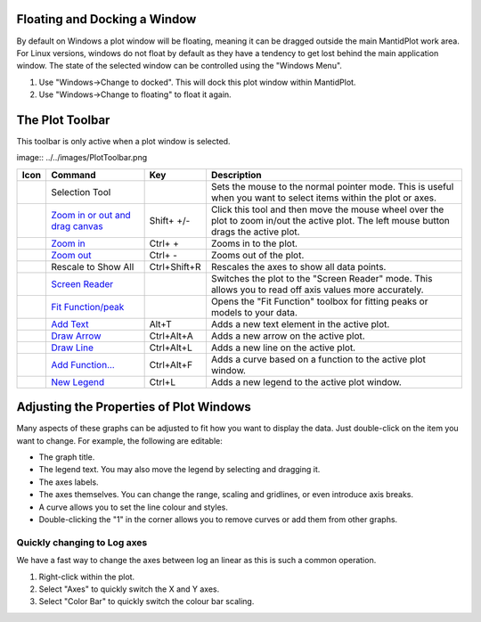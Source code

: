 .. _train-MBC_Displaying_data_Formatting:

Floating and Docking a Window
=============================

By default on Windows a plot window will be floating, meaning it can be
dragged outside the main MantidPlot work area. For Linux versions,
windows do not float by default as they have a tendency to get lost
behind the main application window. The state of the selected window can
be controlled using the "Windows Menu".

#. Use "Windows->Change to docked". This will dock this plot window
   within MantidPlot.
#. Use "Windows->Change to floating" to float it again.

The Plot Toolbar
================

This toolbar is only active when a plot window is selected.

image:: ../../images/PlotToolbar.png

+------------------------------------------------------------------+------------------------------------------------------------------------------------------------------------------------------------------+----------------+--------------------------------------------------------------------------------------------------------------------------------------------+
| Icon                                                             | Command                                                                                                                                  | Key            | Description                                                                                                                                |
+==================================================================+==========================================================================================================================================+================+============================================================================================================================================+
| .. image:: ../../images/disable_plotToolbar.png                  | Selection Tool                                                                                                                           |                | Sets the mouse to the normal pointer mode. This is useful when you want to select items within the plot or axes.                           |
|    :alt: disable_plotToolbar.png                                 |                                                                                                                                          |                |                                                                                                                                            |
+------------------------------------------------------------------+------------------------------------------------------------------------------------------------------------------------------------------+----------------+--------------------------------------------------------------------------------------------------------------------------------------------+
| .. image:: ../../images/PanZoom_plotToolbar.png                  | `Zoom in or out and drag canvas <http://www.mantidproject.org/MantidPlot:_The_Data_Menu#Data_-.3E_Zoom_in_.28Ctrl-.2B.29>`__             | Shift+ +/-     | Click this tool and then move the mouse wheel over the plot to zoom in/out the active plot. The left mouse button drags the active plot.   |
|    :alt: PanZoom_plotToolbar.png                                 |                                                                                                                                          |                |                                                                                                                                            |
+------------------------------------------------------------------+------------------------------------------------------------------------------------------------------------------------------------------+----------------+--------------------------------------------------------------------------------------------------------------------------------------------+
| .. image:: ../../images/zoomin_plotToolbar.png                   | `Zoom in <http://www.mantidproject.org/MantidPlot:_The_Data_Menu#Data_-.3E_Zoom_in_.28Ctrl-.2B.29>`__                                    | Ctrl+ +        | Zooms in to the plot.                                                                                                                      |
|    :alt: zoomin_plotToolbar.png                                  |                                                                                                                                          |                |                                                                                                                                            |
+------------------------------------------------------------------+------------------------------------------------------------------------------------------------------------------------------------------+----------------+--------------------------------------------------------------------------------------------------------------------------------------------+
| .. image:: ../../images/zoomout_plotToolbar.png                  | `Zoom out <http://www.mantidproject.org/MantidPlot:_The_Data_Menu#Data_-.3E_Zoom_out_.28Ctrl--.29>`__                                    | Ctrl+ -        | Zooms out of the plot.                                                                                                                     |
|    :alt: zoomout_plotToolbar.png                                 |                                                                                                                                          |                |                                                                                                                                            |
+------------------------------------------------------------------+------------------------------------------------------------------------------------------------------------------------------------------+----------------+--------------------------------------------------------------------------------------------------------------------------------------------+
| .. image:: ../../images/rescaletoall_plotToolbar.png             | Rescale to Show All                                                                                                                      | Ctrl+Shift+R   | Rescales the axes to show all data points.                                                                                                 |
|    :alt: rescaletoall_plotToolbar.png                            |                                                                                                                                          |                |                                                                                                                                            |
+------------------------------------------------------------------+------------------------------------------------------------------------------------------------------------------------------------------+----------------+--------------------------------------------------------------------------------------------------------------------------------------------+
| .. image:: ../../images/screenreader_plotToolbar.png             | `Screen Reader <http://www.mantidproject.org/MantidPlot:_The_Data_Menu#Data_-.3E_Screen_Reader>`__                                       |                | Switches the plot to the "Screen Reader" mode. This allows you to read off axis values more accurately.                                    |
|    :alt: screenreader_plotToolbar.png                            |                                                                                                                                          |                |                                                                                                                                            |
+------------------------------------------------------------------+------------------------------------------------------------------------------------------------------------------------------------------+----------------+--------------------------------------------------------------------------------------------------------------------------------------------+
| .. image:: ../../images/Fit_PlotToolbar.png                      | `Fit Function/peak <http://www.mantidproject.org/MantidPlot:_Simple_Peak_Fitting_with_the_Fit_Wizard#Peak_Fit_Toolbar>`__                |                | Opens the "Fit Function" toolbox for fitting peaks or models to your data.                                                                 |
|    :alt: Fit_PlotToolbar.png                                     |                                                                                                                                          |                |                                                                                                                                            |
+------------------------------------------------------------------+------------------------------------------------------------------------------------------------------------------------------------------+----------------+--------------------------------------------------------------------------------------------------------------------------------------------+
| .. image:: ../../images/addtext_plotToolbar.png                  | `Add Text <http://www.mantidproject.org/MantidPlot:_The_Graph_Menu#Graph_-.3E_Add_Text_.28Alt-T.29>`__                                   | Alt+T          | Adds a new text element in the active plot.                                                                                                |
|    :alt: addtext_plotToolbar.png                                 |                                                                                                                                          |                |                                                                                                                                            |
+------------------------------------------------------------------+------------------------------------------------------------------------------------------------------------------------------------------+----------------+--------------------------------------------------------------------------------------------------------------------------------------------+
| .. image:: ../../images/drawarrow_plotToolbar.png                | `Draw Arrow <http://www.mantidproject.org/MantidPlot:_The_Graph_Menu#Graph_-.3E_Draw_Arrow_.28Ctrl-Alt-A.29>`__                          | Ctrl+Alt+A     | Adds a new arrow on the active plot.                                                                                                       |
|    :alt: drawarrow_plotToolbar.png                               |                                                                                                                                          |                |                                                                                                                                            |
+------------------------------------------------------------------+------------------------------------------------------------------------------------------------------------------------------------------+----------------+--------------------------------------------------------------------------------------------------------------------------------------------+
| .. image:: ../../images/drawline_plotToolbar.png                 | `Draw Line <http://www.mantidproject.org/MantidPlot:_The_Graph_Menu#Graph_-.3E_Draw_Line_.28Ctrl-Alt-L.29>`__                            | Ctrl+Alt+L     | Adds a new line on the active plot.                                                                                                        |
|    :alt: drawline_plotToolbar.png                                |                                                                                                                                          |                |                                                                                                                                            |
+------------------------------------------------------------------+------------------------------------------------------------------------------------------------------------------------------------------+----------------+--------------------------------------------------------------------------------------------------------------------------------------------+
| .. image:: ../../images/addfunction_plotToolbar.png              | `Add Function... <http://www.mantidproject.org/MantidPlot:_The_Graph_Menu#Graph_-.3E_Add_Layer_.28Alt-L.29>`__                           | Ctrl+Alt+F     | Adds a curve based on a function to the active plot window.                                                                                |
|    :alt: addfunction_plotToolbar.png                             |                                                                                                                                          |                |                                                                                                                                            |
+------------------------------------------------------------------+------------------------------------------------------------------------------------------------------------------------------------------+----------------+--------------------------------------------------------------------------------------------------------------------------------------------+
| .. image:: ../../images/newlegend_plotToolbar.png                | `New Legend <http://www.mantidproject.org/MantidPlot:_The_Graph_Menu#Graph_-.3E_New_Legend_.28Ctrl-L.29>`__                              | Ctrl+L         | Adds a new legend to the active plot window.                                                                                               |
|    :alt: newlegend_plotToolbar.png                               |                                                                                                                                          |                |                                                                                                                                            |
+------------------------------------------------------------------+------------------------------------------------------------------------------------------------------------------------------------------+----------------+--------------------------------------------------------------------------------------------------------------------------------------------+

Adjusting the Properties of Plot Windows
========================================

Many aspects of these graphs can be adjusted to fit how you want to
display the data. Just double-click on the item you want to change. For
example, the following are editable:

-  The graph title.
-  The legend text. You may also move the legend by selecting and
   dragging it.
-  The axes labels.
-  The axes themselves. You can change the range, scaling and gridlines,
   or even introduce axis breaks.
-  A curve allows you to set the line colour and styles.
-  Double-clicking the "1" in the corner allows you to remove curves or
   add them from other graphs.

.. image:: ../../images/LoglinearAxes.png
			:align: right
			:width: 300px


Quickly changing to Log axes
----------------------------

We have a fast way to change the axes between log an linear as this is
such a common operation.

#. Right-click within the plot.
#. Select "Axes" to quickly switch the X and Y axes.
#. Select "Color Bar" to quickly switch the colour bar scaling.




